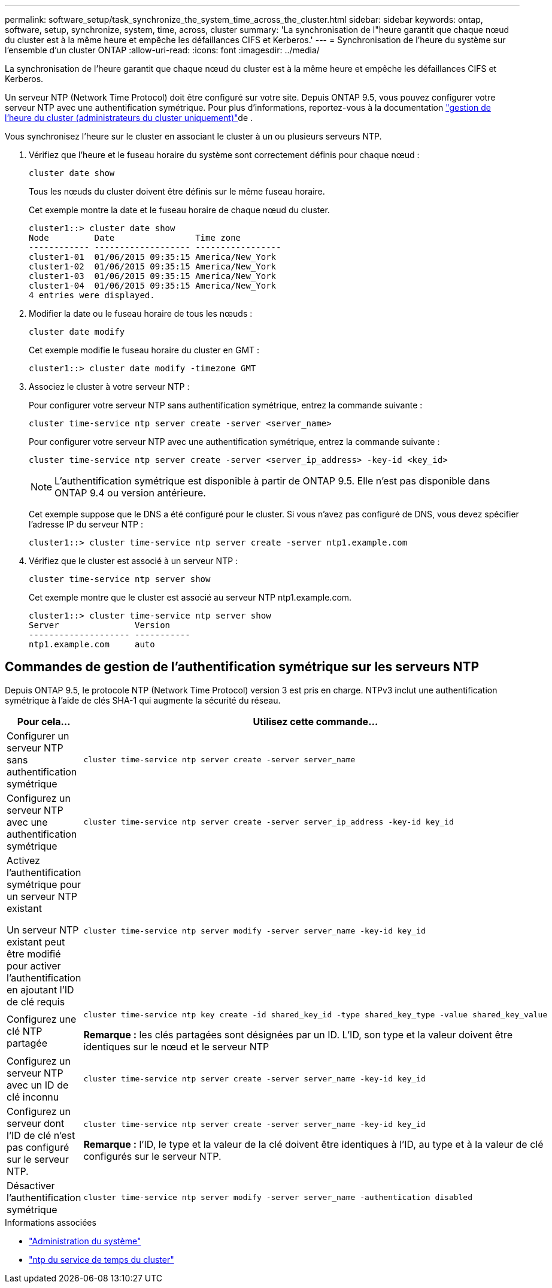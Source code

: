 ---
permalink: software_setup/task_synchronize_the_system_time_across_the_cluster.html 
sidebar: sidebar 
keywords: ontap, software, setup, synchronize, system, time, across, cluster 
summary: 'La synchronisation de l"heure garantit que chaque nœud du cluster est à la même heure et empêche les défaillances CIFS et Kerberos.' 
---
= Synchronisation de l'heure du système sur l'ensemble d'un cluster ONTAP
:allow-uri-read: 
:icons: font
:imagesdir: ../media/


[role="lead"]
La synchronisation de l'heure garantit que chaque nœud du cluster est à la même heure et empêche les défaillances CIFS et Kerberos.

Un serveur NTP (Network Time Protocol) doit être configuré sur votre site. Depuis ONTAP 9.5, vous pouvez configurer votre serveur NTP avec une authentification symétrique. Pour plus d'informations, reportez-vous à la documentation link:../system-admin/manage-cluster-time-concept.html["gestion de l'heure du cluster (administrateurs du cluster uniquement)"]de .

Vous synchronisez l'heure sur le cluster en associant le cluster à un ou plusieurs serveurs NTP.

. Vérifiez que l'heure et le fuseau horaire du système sont correctement définis pour chaque nœud :
+
[source, cli]
----
cluster date show
----
+
Tous les nœuds du cluster doivent être définis sur le même fuseau horaire.

+
Cet exemple montre la date et le fuseau horaire de chaque nœud du cluster.

+
[listing]
----
cluster1::> cluster date show
Node         Date                Time zone
------------ ------------------- -----------------
cluster1-01  01/06/2015 09:35:15 America/New_York
cluster1-02  01/06/2015 09:35:15 America/New_York
cluster1-03  01/06/2015 09:35:15 America/New_York
cluster1-04  01/06/2015 09:35:15 America/New_York
4 entries were displayed.
----
. Modifier la date ou le fuseau horaire de tous les nœuds :
+
[source, cli]
----
cluster date modify
----
+
Cet exemple modifie le fuseau horaire du cluster en GMT :

+
[listing]
----
cluster1::> cluster date modify -timezone GMT
----
. Associez le cluster à votre serveur NTP :
+
Pour configurer votre serveur NTP sans authentification symétrique, entrez la commande suivante :

+
[source, cli]
----
cluster time-service ntp server create -server <server_name>
----
+
Pour configurer votre serveur NTP avec une authentification symétrique, entrez la commande suivante :

+
[source, cli]
----
cluster time-service ntp server create -server <server_ip_address> -key-id <key_id>
----
+

NOTE: L'authentification symétrique est disponible à partir de ONTAP 9.5. Elle n'est pas disponible dans ONTAP 9.4 ou version antérieure.

+
Cet exemple suppose que le DNS a été configuré pour le cluster. Si vous n'avez pas configuré de DNS, vous devez spécifier l'adresse IP du serveur NTP :

+
[listing]
----
cluster1::> cluster time-service ntp server create -server ntp1.example.com
----
. Vérifiez que le cluster est associé à un serveur NTP :
+
[source, cli]
----
cluster time-service ntp server show
----
+
Cet exemple montre que le cluster est associé au serveur NTP ntp1.example.com.

+
[listing]
----
cluster1::> cluster time-service ntp server show
Server               Version
-------------------- -----------
ntp1.example.com     auto
----




== Commandes de gestion de l'authentification symétrique sur les serveurs NTP

Depuis ONTAP 9.5, le protocole NTP (Network Time Protocol) version 3 est pris en charge. NTPv3 inclut une authentification symétrique à l'aide de clés SHA-1 qui augmente la sécurité du réseau.

[cols="2*"]
|===
| Pour cela... | Utilisez cette commande... 


 a| 
Configurer un serveur NTP sans authentification symétrique
 a| 
[source, cli]
----
cluster time-service ntp server create -server server_name
----


 a| 
Configurez un serveur NTP avec une authentification symétrique
 a| 
[source, cli]
----
cluster time-service ntp server create -server server_ip_address -key-id key_id
----


 a| 
Activez l'authentification symétrique pour un serveur NTP existant

Un serveur NTP existant peut être modifié pour activer l'authentification en ajoutant l'ID de clé requis
 a| 
[source, cli]
----
cluster time-service ntp server modify -server server_name -key-id key_id
----


 a| 
Configurez une clé NTP partagée
 a| 
[source, cli]
----
cluster time-service ntp key create -id shared_key_id -type shared_key_type -value shared_key_value
----
*Remarque :* les clés partagées sont désignées par un ID. L'ID, son type et la valeur doivent être identiques sur le nœud et le serveur NTP



 a| 
Configurez un serveur NTP avec un ID de clé inconnu
 a| 
[source, cli]
----
cluster time-service ntp server create -server server_name -key-id key_id
----


 a| 
Configurez un serveur dont l'ID de clé n'est pas configuré sur le serveur NTP.
 a| 
[source, cli]
----
cluster time-service ntp server create -server server_name -key-id key_id
----
*Remarque :* l’ID, le type et la valeur de la clé doivent être identiques à l’ID, au type et à la valeur de clé configurés sur le serveur NTP.



 a| 
Désactiver l'authentification symétrique
 a| 
[source, cli]
----
cluster time-service ntp server modify -server server_name -authentication disabled
----
|===
.Informations associées
* link:../system-admin/index.html["Administration du système"]
* link:https://docs.netapp.com/us-en/ontap-cli/search.html?q=cluster+time-service+ntp["ntp du service de temps du cluster"^]


